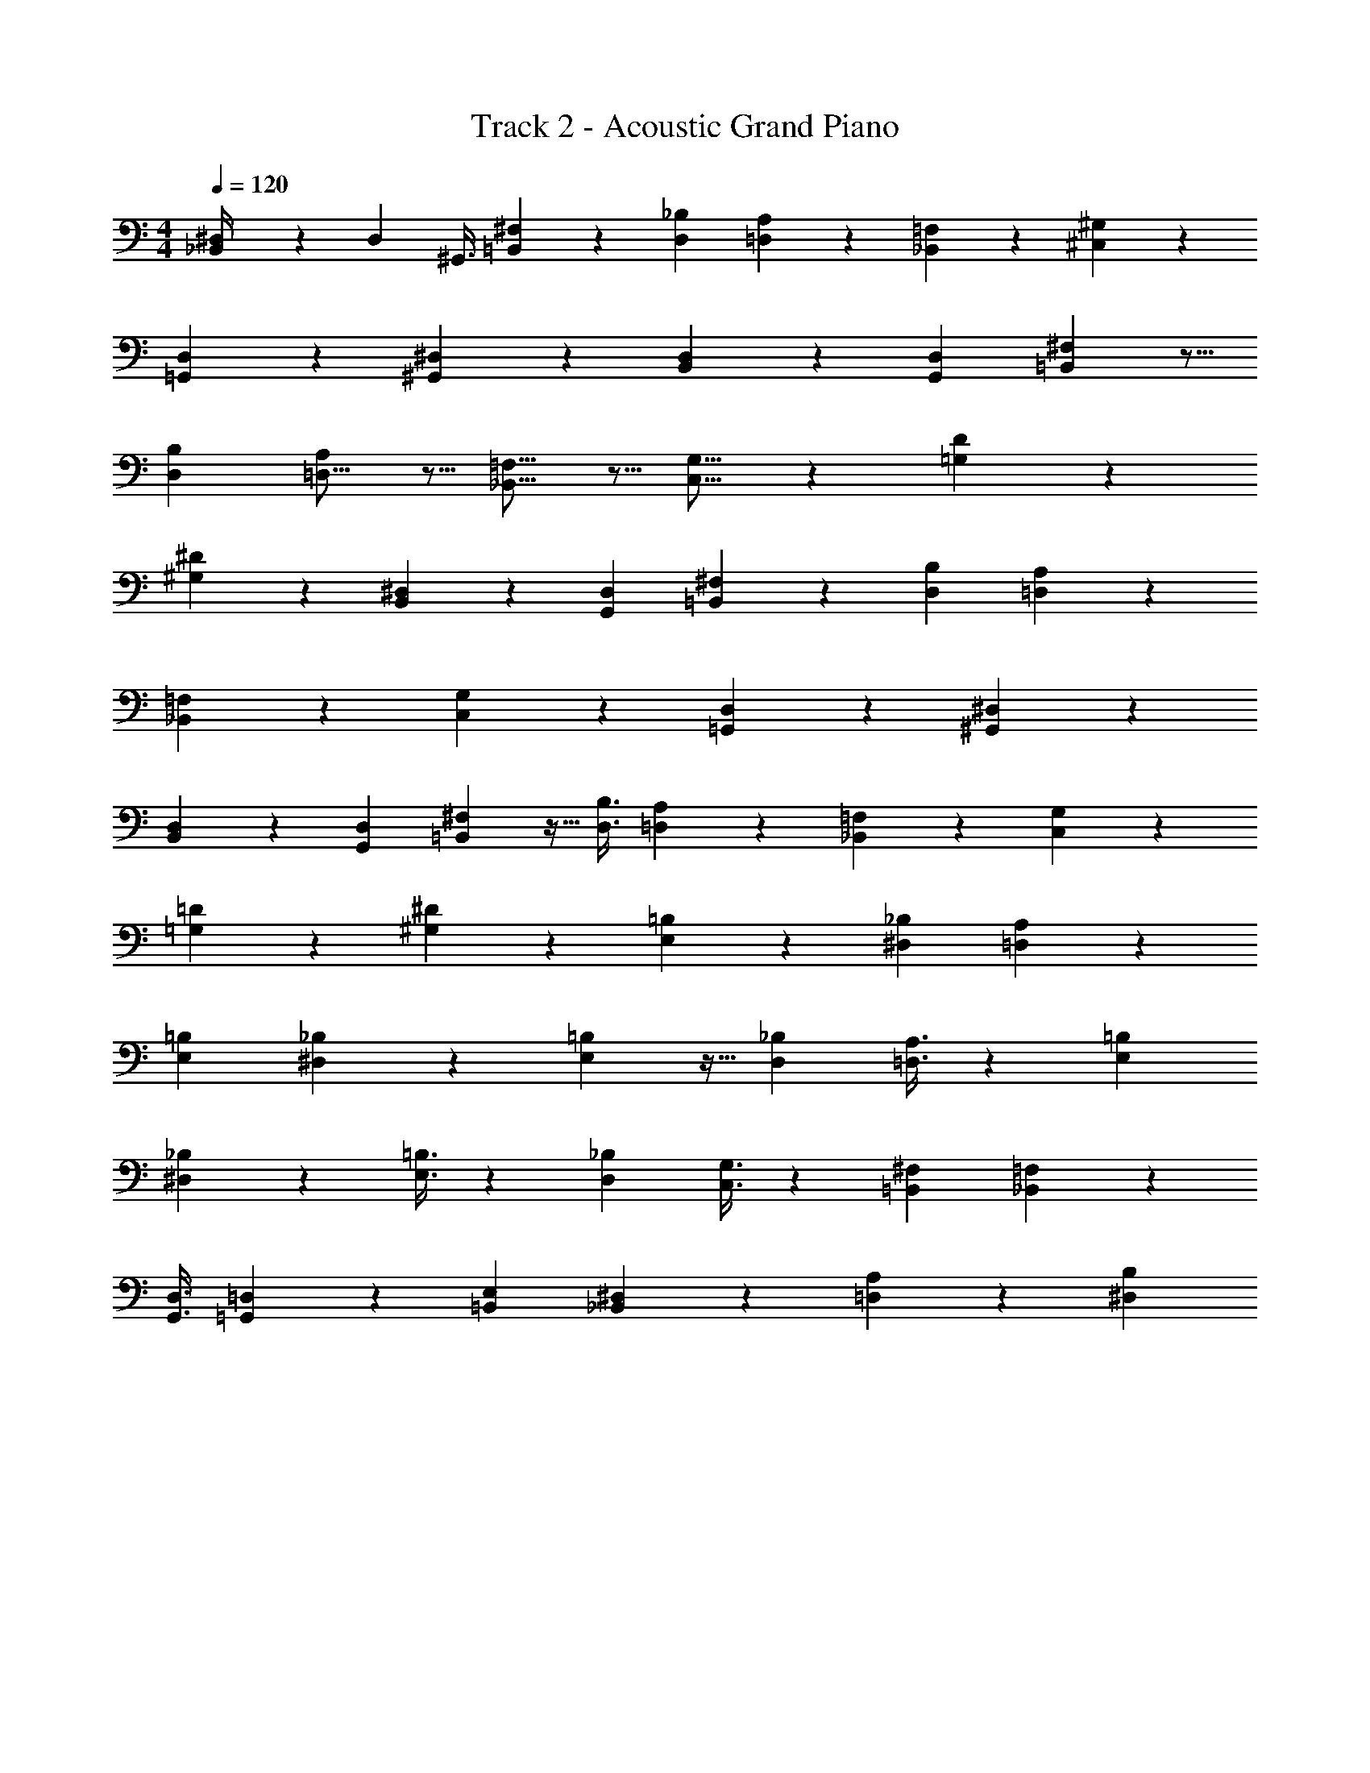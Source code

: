 X: 1
T: Track 2 - Acoustic Grand Piano
Z: ABC Generated by Starbound Composer v0.8.6
L: 1/4
M: 4/4
Q: 1/4=120
K: C
[^D,2/9_B,,/4] z97/252 [z/56D,11/28] [z11/32^G,,3/8] [=B,,79/224^F,79/224] z2/7 [z67/224D,11/28_B,11/28] [=D,119/160A,119/160] z39/140 [_B,,39/56=F,39/56] z17/56 [^C,19/28^G,19/28] z67/224 
[=G,,65/96D,65/96] z11/36 [^G,,4/3^D,4/3] z40/63 [B,,59/168D,59/168] z7/24 [z/3G,,7/18D,7/18] [=B,,17/48^F,17/48] z5/16 
[z5/16D,5/14B,5/14] [=D,11/16A,81/112] z5/16 [_B,,11/16=F,11/16] z5/16 [C,11/16G,11/16] z7/24 [=G,17/24D17/24] z5/18 
[^G,4/3^D4/3] z11/18 [B,,59/180^D,59/180] z12/35 [G,,5/14D,5/14] [=B,,9/28^F,9/28] z9/28 [z43/140D,5/14B,5/14] [=D,97/140A,97/140] z83/252 
[_B,,47/72=F,47/72] z17/56 [C,39/56G,39/56] z17/56 [=G,,47/70D,47/70] z3/10 [^G,,27/20^D,27/20] z17/28 
[B,,67/224D,67/224] z107/288 [z83/252G,,25/72D,25/72] [=B,,81/224^F,81/224] z9/32 [z/3D,3/8B,3/8] [=D,25/36A,25/36] z11/36 [_B,,2/3=F,2/3] z11/36 [C,25/36G,25/36] z2/7 
[=G,5/7=D5/7] z2/7 [^G,341/252^D341/252] z11/18 [E,7/18=B,7/18] z5/18 [^D,/3_B,/3] [=D,5/14A,5/14] z2/7 
[z5/14E,13/28=B,13/28] [^D,4/3_B,4/3] z11/18 [E,53/144=B,53/144] z9/32 [z31/96D,101/288_B,101/288] [=D,3/8A,3/8] z47/168 [E,47/126=B,47/126] 
[^D,187/126_B,187/126] z25/56 [E,3/8=B,3/8] z3/10 [z13/40D,11/30_B,11/30] [C,3/8G,3/8] z3/10 [=B,,3/10^F,3/10] [_B,,67/180=F,67/180] z5/18 
[z9/28G,,3/8D,3/8] [=G,,53/140=D,53/140] z43/160 [=B,,61/160E,61/160] [_B,,11/40^D,11/40] z27/40 [=D,53/140A,53/140] z151/252 [^D,335/252B,335/252] 

